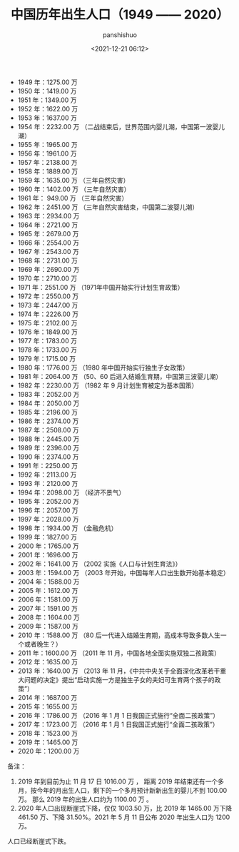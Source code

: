 #+title: 中国历年出生人口（1949 —— 2020）
#+AUTHOR: panshishuo
#+date: <2021-12-21 06:12>

- 1949 年：1275.00 万
- 1950 年：1419.00 万
- 1951 年：1349.00 万
- 1952 年：1622.00 万
- 1953 年：1637.00 万
- 1954 年：2232.00 万  （二战结束后，世界范围内婴儿潮，中国第一波婴儿潮）
- 1955 年：1965.00 万
- 1956 年：1961.00 万
- 1957 年：2138.00 万
- 1958 年：1889.00 万
- 1959 年：1635.00 万  （三年自然灾害）
- 1960 年：1402.00 万  （三年自然灾害）
- 1961 年： 949.00 万  （三年自然灾害）
- 1962 年：2451.00 万  （三年自然灾害结束，中国第二波婴儿潮）
- 1963 年：2934.00 万
- 1964 年：2721.00 万
- 1965 年：2679.00 万
- 1966 年：2554.00 万
- 1967 年：2543.00 万
- 1968 年：2731.00 万
- 1969 年：2690.00 万
- 1970 年：2710.00 万
- 1971 年：2551.00 万  （1971年中国开始实行计划生育政策）
- 1972 年：2550.00 万
- 1973 年：2447.00 万
- 1974 年：2226.00 万
- 1975 年：2102.00 万
- 1976 年：1849.00 万
- 1977 年：1783.00 万
- 1978 年：1733.00 万
- 1979 年：1715.00 万
- 1980 年：1776.00 万  （1980 年中国开始实行独生子女政策）
- 1981 年：2064.00 万  （50、60 后进入结婚生育期，中国第三波婴儿潮）
- 1982 年：2230.00 万  （1982 年 9 月计划生育被定为基本国策）
- 1983 年：2052.00 万
- 1984 年：2050.00 万
- 1985 年：2196.00 万
- 1986 年：2374.00 万
- 1987 年：2508.00 万
- 1988 年：2445.00 万
- 1989 年：2396.00 万
- 1990 年：2374.00 万
- 1991 年：2250.00 万
- 1992 年：2113.00 万
- 1993 年：2120.00 万
- 1994 年：2098.00 万  （经济不景气）
- 1995 年：2052.00 万
- 1996 年：2057.00 万
- 1997 年：2028.00 万
- 1998 年：1934.00 万  （金融危机）
- 1999 年：1827.00 万
- 2000 年：1765.00 万
- 2001 年：1696.00 万
- 2002 年：1641.00 万  （2002 实施《人口与计划生育法》）
- 2003 年：1594.00 万  （2003 年开始，中国每年人口出生数开始基本稳定）
- 2004 年：1588.00 万
- 2005 年：1612.00 万
- 2006 年：1581.00 万
- 2007 年：1591.00 万
- 2008 年：1604.00 万
- 2009 年：1587.00 万
- 2010 年：1588.00 万  （80 后一代进入结婚生育期，高成本导致多数人生一个或者晚生？）
- 2011 年：1600.00 万  （2011 年 11 月，中国各地全面实施双独二孩政策）
- 2012 年：1635.00 万
- 2013 年：1640.00 万  （2013 年 11 月，《中共中央关于全面深化改革若干重大问题的决定》提出“启动实施一方是独生子女的夫妇可生育两个孩子的政策”）
- 2014 年：1687.00 万
- 2015 年：1655.00 万
- 2016 年：1786.00 万  （2016 年 1 月 1 日我国正式施行“全面二孩政策”）
- 2017 年：1723.00 万  （2016 年 1 月 1 日我国正式施行“全面二孩政策”）
- 2018 年：1523.00 万
- 2019 年：1465.00 万
- 2020 年：1200.00 万

备注：
1. 2019 年到目前为止 11 月 17 日 1016.00 万 ，
   距离 2019 年结束还有一个多月，按今年的月出生人口，剩下的一个多月预计新新出生的婴儿不到 100.00 万。
   那么 2019 年的出生人口约为 1100.00 万 。​
2. 2020 年人口出现断崖式下降，仅仅 1003.50 万，比 2019 年 1465.00 万下降 461.50 万、下降 31.50%。2021 年 5 月 11 日公布 2020 年出生人口为 1200 万。

人口已经断崖式下跌。


